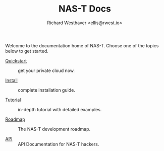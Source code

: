 #+TITLE: NAS-T Docs
#+DESCRIPTION: NAS-T Documentation
#+AUTHOR: Richard Westhaver <ellis@rwest.io>
#+OPTIONS: ^:nil toc:nil num:nil html-postamble:nil
#+HTML_HEAD: <link rel="stylesheet" href="https://fonts.xz.style/serve/inter.css"/>
#+HTML_HEAD: <link rel="stylesheet" type="text/css" href="https://packy.rwest.io/style/css/new.min.css"/>
#+HTML_HEAD: <link rel="stylesheet" type="text/css" href="https://packy.rwest.io/style/css/terminal.css"/>
#+EXPORT_FILE_NAME: index

Welcome to the documentation home of NAS-T. Choose one of the topics below to get
started.

- [[file:quickstart.org][Quickstart]] :: get your private cloud now.
  
- [[file:install.org][Install]] :: complete installation guide.
  
- [[file:tutorial.org][Tutorial]] :: in-depth tutorial with detailed examples.
  
- [[file:roadmap.org][Roadmap]] :: The NAS-T development roadmap.
  
- [[file:api.org][API]] :: API Documentation for NAS-T hackers.
